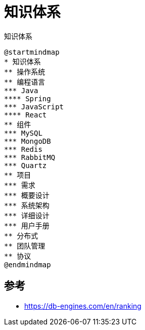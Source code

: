 = 知识体系

.知识体系
[plantuml,target=knowledge-system,format=png]
----
@startmindmap
* 知识体系
** 操作系统
** 编程语言
*** Java
**** Spring
*** JavaScript
**** React
** 组件
*** MySQL
*** MongoDB
*** Redis
*** RabbitMQ
*** Quartz
** 项目
*** 需求
*** 概要设计
*** 系统架构
*** 详细设计
*** 用户手册
** 分布式
** 团队管理
** 协议
@endmindmap
----


== 参考

* https://db-engines.com/en/ranking
